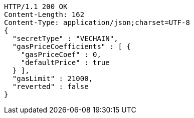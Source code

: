 [source,http,options="nowrap"]
----
HTTP/1.1 200 OK
Content-Length: 162
Content-Type: application/json;charset=UTF-8
{
  "secretType" : "VECHAIN",
  "gasPriceCoefficients" : [ {
    "gasPriceCoef" : 0,
    "defaultPrice" : true
  } ],
  "gasLimit" : 21000,
  "reverted" : false
}
----